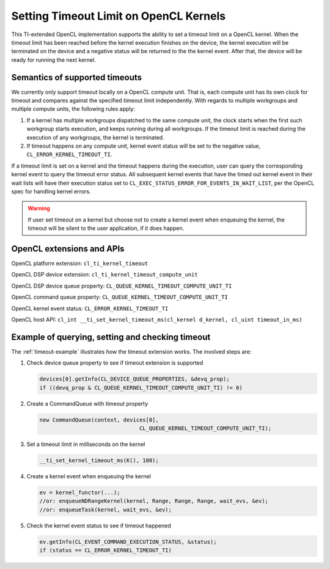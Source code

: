 ******************************************
Setting Timeout Limit on OpenCL Kernels
******************************************

This TI-extended OpenCL implementation supports the ability to set a timeout
limit on a OpenCL kernel.  When the timeout limit has been reached before
the kernel execution finishes on the device, the kernel execution will be
terminated on the device and a negative status will be returned to the the
kernel event.  After that, the device will be ready for running the next
kernel.

Semantics of supported timeouts
===============================

We currently only support timeout locally on a OpenCL compute unit.  That is,
each compute unit has its own clock for timeout and compares against the
specified timeout limit independently.  With regards to multiple workgroups
and multiple compute units, the following rules apply:

#. If a kernel has multiple workgroups dispatched to the same compute
   unit, the clock starts when the first such workgroup starts execution,
   and keeps running during all workgroups.  If the timeout limit is reached
   during the execution of any workgroups, the kernel is terminated.
#. If timeout happens on any compute unit, kernel event status will be set
   to the negative value, ``CL_ERROR_KERNEL_TIMEOUT_TI``.

If a timeout limit is set on a kernel and the timeout happens during the
execution, user can query the corresponding kernel event to query the
timeout error status.  All subsequent kernel events that have the timed out
kernel event in their wait lists will have their execution status set to
``CL_EXEC_STATUS_ERROR_FOR_EVENTS_IN_WAIT_LIST``, per the OpenCL spec for
handling kernel errors.

.. Warning::
  If user set timeout on a kernel but choose not to create a kernel event
  when enqueuing the kernel, the timeout will be silent to the user
  application, if it does happen.

OpenCL extensions and APIs
==========================

OpenCL platform extension: ``cl_ti_kernel_timeout``

OpenCL DSP device extension: ``cl_ti_kernel_timeout_compute_unit``

OpenCL DSP device queue property: ``CL_QUEUE_KERNEL_TIMEOUT_COMPUTE_UNIT_TI``

OpenCL command queue property: ``CL_QUEUE_KERNEL_TIMEOUT_COMPUTE_UNIT_TI``

OpenCL kernel event status: ``CL_ERROR_KERNEL_TIMEOUT_TI``

OpenCL host API:
``cl_int __ti_set_kernel_timeout_ms(cl_kernel d_kernel, cl_uint timeout_in_ms)``

Example of querying, setting and checking timeout
=================================================

The :ref:`timeout-example`  illustrates how the timeout extension works.
The involved steps are:

#. Check device queue property to see if timeout extension is supported

   .. code-block:: cpp

     devices[0].getInfo(CL_DEVICE_QUEUE_PROPERTIES, &devq_prop);
     if ((devq_prop & CL_QUEUE_KERNEL_TIMEOUT_COMPUTE_UNIT_TI) != 0)

#. Create a CommandQueue with timeout property

   .. code-block:: cpp

     new CommandQueue(context, devices[0],
                                    CL_QUEUE_KERNEL_TIMEOUT_COMPUTE_UNIT_TI);

#. Set a timeout limit in milliseconds on the kernel

   .. code-block:: cpp

     __ti_set_kernel_timeout_ms(K(), 100);

#. Create a kernel event when enqueuing the kernel

   .. code-block:: cpp

     ev = kernel_functor(...);
     //or: enqueueNDRangeKernel(kernel, Range, Range, Range, wait_evs, &ev);
     //or: enqueueTask(kernel, wait_evs, &ev);

#. Check the kernel event status to see if timeout happened

   .. code-block:: cpp

     ev.getInfo(CL_EVENT_COMMAND_EXECUTION_STATUS, &status);
     if (status == CL_ERROR_KERNEL_TIMEOUT_TI)

